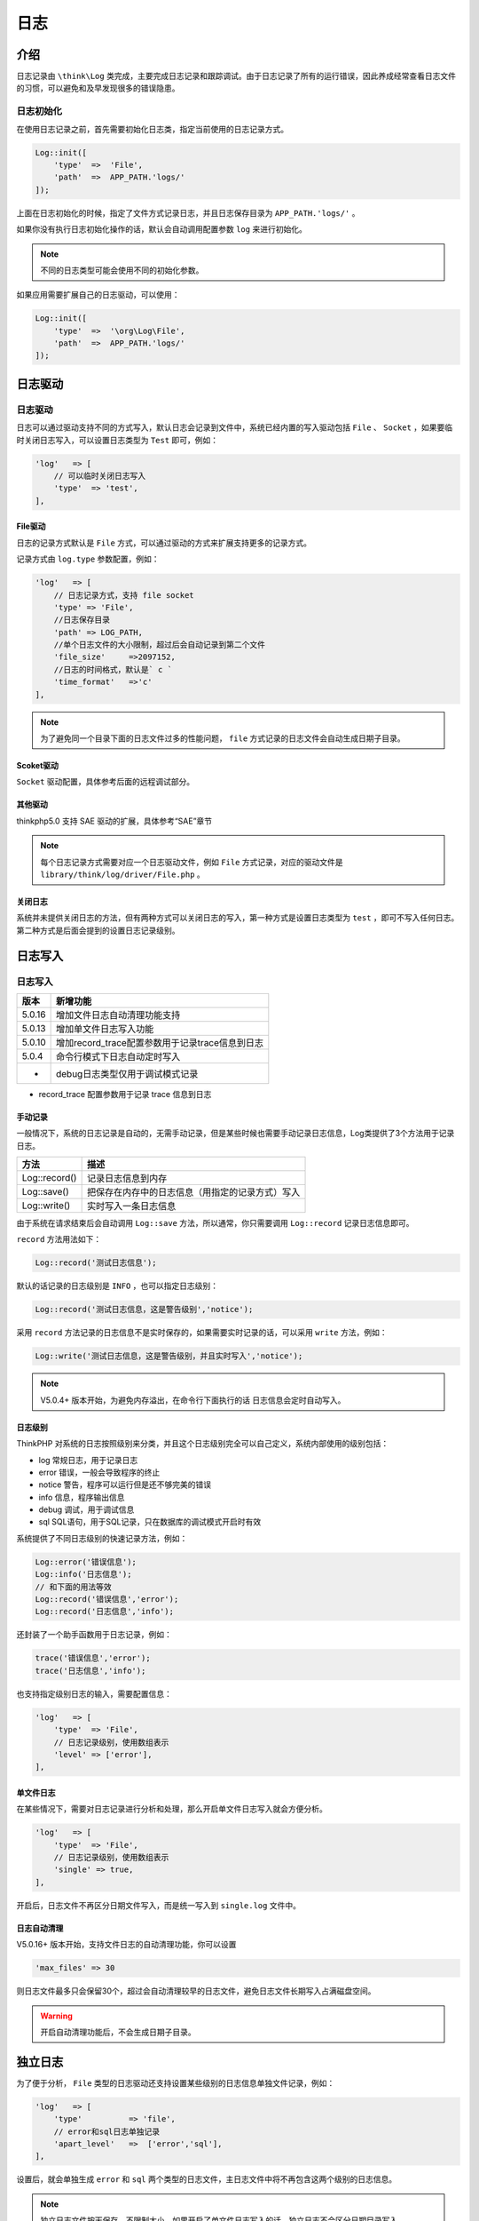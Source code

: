 ****
日志
****

介绍
====
日志记录由 ``\think\Log`` 类完成，主要完成日志记录和跟踪调试。由于日志记录了所有的运行错误，因此养成经常查看日志文件的习惯，可以避免和及早发现很多的错误隐患。

日志初始化
----------
在使用日志记录之前，首先需要初始化日志类，指定当前使用的日志记录方式。

.. code-block:: php

    Log::init([
        'type'  =>  'File',
        'path'  =>  APP_PATH.'logs/'
    ]);

上面在日志初始化的时候，指定了文件方式记录日志，并且日志保存目录为 ``APP_PATH.'logs/'`` 。

如果你没有执行日志初始化操作的话，默认会自动调用配置参数 ``log`` 来进行初始化。

.. note:: 不同的日志类型可能会使用不同的初始化参数。

如果应用需要扩展自己的日志驱动，可以使用：

.. code-block:: php

    Log::init([
        'type'  =>  '\org\Log\File',
        'path'  =>  APP_PATH.'logs/'
    ]);

日志驱动
========
日志驱动
--------
日志可以通过驱动支持不同的方式写入，默认日志会记录到文件中，系统已经内置的写入驱动包括 ``File`` 、 ``Socket`` ，如果要临时关闭日志写入，可以设置日志类型为 ``Test`` 即可，例如：

.. code-block:: php

    'log'   => [
        // 可以临时关闭日志写入
        'type'  => 'test',
    ],

File驱动
^^^^^^^^
日志的记录方式默认是 ``File`` 方式，可以通过驱动的方式来扩展支持更多的记录方式。

记录方式由 ``log.type`` 参数配置，例如：

.. code-block:: php

    'log'   => [
        // 日志记录方式，支持 file socket
        'type' => 'File',
        //日志保存目录
        'path' => LOG_PATH,
        //单个日志文件的大小限制，超过后会自动记录到第二个文件
        'file_size'     =>2097152,
        //日志的时间格式，默认是` c `
        'time_format'   =>'c'
    ],

.. note:: 为了避免同一个目录下面的日志文件过多的性能问题， ``file`` 方式记录的日志文件会自动生成日期子目录。

Scoket驱动
^^^^^^^^^^
``Socket`` 驱动配置，具体参考后面的远程调试部分。

其他驱动
^^^^^^^^
thinkphp5.0 支持 SAE 驱动的扩展，具体参考“SAE”章节

.. note:: 每个日志记录方式需要对应一个日志驱动文件，例如 ``File`` 方式记录，对应的驱动文件是 ``library/think/log/driver/File.php`` 。

关闭日志
^^^^^^^^
系统并未提供关闭日志的方法，但有两种方式可以关闭日志的写入，第一种方式是设置日志类型为 ``test`` ，即可不写入任何日志。第二种方式是后面会提到的设置日志记录级别。

日志写入
========
日志写入
--------

+--------+-------------------------------------------------+
| 版本   | 新增功能                                        |
+========+=================================================+
| 5.0.16 | 增加文件日志自动清理功能支持                    |
+--------+-------------------------------------------------+
| 5.0.13 | 增加单文件日志写入功能                          |
+--------+-------------------------------------------------+
| 5.0.10 | 增加record_trace配置参数用于记录trace信息到日志 |
+--------+-------------------------------------------------+
| 5.0.4  | 命令行模式下日志自动定时写入                    |
+--------+-------------------------------------------------+
| -      | debug日志类型仅用于调试模式记录                 |
+--------+-------------------------------------------------+

- record_trace 配置参数用于记录 trace 信息到日志


手动记录
^^^^^^^^
一般情况下，系统的日志记录是自动的，无需手动记录，但是某些时候也需要手动记录日志信息，Log类提供了3个方法用于记录日志。

+---------------+--------------------------------------------------+
| 方法          | 描述                                             |
+===============+==================================================+
| Log::record() | 记录日志信息到内存                               |
+---------------+--------------------------------------------------+
| Log::save()   | 把保存在内存中的日志信息（用指定的记录方式）写入 |
+---------------+--------------------------------------------------+
| Log::write()  | 实时写入一条日志信息                             |
+---------------+--------------------------------------------------+

由于系统在请求结束后会自动调用 ``Log::save`` 方法，所以通常，你只需要调用 ``Log::record`` 记录日志信息即可。

``record`` 方法用法如下：

.. code-block:: php

    Log::record('测试日志信息');

默认的话记录的日志级别是 ``INFO`` ，也可以指定日志级别：

.. code-block:: php

    Log::record('测试日志信息，这是警告级别','notice');

采用 ``record`` 方法记录的日志信息不是实时保存的，如果需要实时记录的话，可以采用 ``write`` 方法，例如：

.. code-block:: php

    Log::write('测试日志信息，这是警告级别，并且实时写入','notice');

.. note:: V5.0.4+ 版本开始，为避免内存溢出，在命令行下面执行的话 日志信息会定时自动写入。

日志级别
^^^^^^^^
ThinkPHP 对系统的日志按照级别来分类，并且这个日志级别完全可以自己定义，系统内部使用的级别包括：

- log 常规日志，用于记录日志
- error 错误，一般会导致程序的终止
- notice 警告，程序可以运行但是还不够完美的错误
- info 信息，程序输出信息
- debug 调试，用于调试信息
- sql SQL语句，用于SQL记录，只在数据库的调试模式开启时有效

系统提供了不同日志级别的快速记录方法，例如：

.. code-block:: php

    Log::error('错误信息');
    Log::info('日志信息');
    // 和下面的用法等效
    Log::record('错误信息','error');
    Log::record('日志信息','info');

还封装了一个助手函数用于日志记录，例如：

.. code-block:: php

    trace('错误信息','error');
    trace('日志信息','info');

也支持指定级别日志的输入，需要配置信息：

.. code-block:: php

    'log'   => [
        'type'  => 'File',
        // 日志记录级别，使用数组表示
        'level' => ['error'],
    ],

单文件日志
^^^^^^^^^^
在某些情况下，需要对日志记录进行分析和处理，那么开启单文件日志写入就会方便分析。

.. code-block:: php

    'log'   => [
        'type'  => 'File',
        // 日志记录级别，使用数组表示
        'single' => true,
    ],

开启后，日志文件不再区分日期文件写入，而是统一写入到 ``single.log`` 文件中。

日志自动清理
^^^^^^^^^^^^
V5.0.16+ 版本开始，支持文件日志的自动清理功能，你可以设置

.. code-block:: php

    'max_files' => 30

则日志文件最多只会保留30个，超过会自动清理较早的日志文件，避免日志文件长期写入占满磁盘空间。

.. warning:: 开启自动清理功能后，不会生成日期子目录。

独立日志
========
为了便于分析， ``File`` 类型的日志驱动还支持设置某些级别的日志信息单独文件记录，例如：

.. code-block:: php

    'log'   => [
        'type'          => 'file',
        // error和sql日志单独记录
        'apart_level'   =>  ['error','sql'],
    ],

设置后，就会单独生成 ``error`` 和 ``sql`` 两个类型的日志文件，主日志文件中将不再包含这两个级别的日志信息。

.. note:: 独立日志文件按天保存，不限制大小。如果开启了单文件日志写入的话，独立日志不会区分日期目录写入。

日志清空
========
日志类提供了日志清空的方法，可以在需要的时候手动清空日志，日志清空仅仅是清空内存中的日志。

使用方法如下：

.. code-block:: php

    Log::clear();

写入授权
========
5.0的日志功能支持写入授权，我们可以设置某个请求的日志授权 ``Key`` ，然后设置允许授权写入的配置 ``Key`` ，实现个别用户日志记录的功能，从而提高高负载下面的日志记录性能。

首先需要在应用配置文件或者应用公共文件中添加当前访问的授权 ``Key`` 定义，例如：

.. code-block:: php

    // 设置IP为授权Key
    Log::key(Request::instance()->ip());

然后在日志配置参数中增加 ``allow_key`` 参数，如下：

.. code-block:: php

    'log'   =>  [
        // 日志类型为File
        'type'      =>  'File',
        // 授权只有202.12.36.89 才能记录日志
        'allow_key' =>  ['202.12.36.89'],
    ]